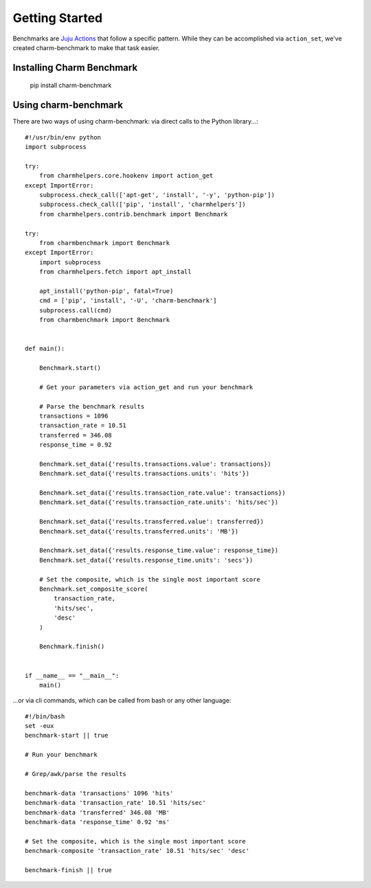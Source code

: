 Getting Started
===============

Benchmarks are `Juju Actions <https://jujucharms.com/docs/stable/actions>`_ that follow a specific pattern. While they can be accomplished via ``action_set``, we've created charm-benchmark to make that task easier.

Installing Charm Benchmark
--------------------------

    pip install charm-benchmark


Using charm-benchmark
---------------------

There are two ways of using charm-benchmark: via direct calls to the Python library...:

::

    #!/usr/bin/env python
    import subprocess

    try:
        from charmhelpers.core.hookenv import action_get
    except ImportError:
        subprocess.check_call(['apt-get', 'install', '-y', 'python-pip'])
        subprocess.check_call(['pip', 'install', 'charmhelpers'])
        from charmhelpers.contrib.benchmark import Benchmark

    try:
        from charmbenchmark import Benchmark
    except ImportError:
        import subprocess
        from charmhelpers.fetch import apt_install

        apt_install('python-pip', fatal=True)
        cmd = ['pip', 'install', '-U', 'charm-benchmark']
        subprocess.call(cmd)
        from charmbenchmark import Benchmark


    def main():

        Benchmark.start()

        # Get your parameters via action_get and run your benchmark

        # Parse the benchmark results
        transactions = 1096
        transaction_rate = 10.51
        transferred = 346.08
        response_time = 0.92

        Benchmark.set_data({'results.transactions.value': transactions})
        Benchmark.set_data({'results.transactions.units': 'hits'})

        Benchmark.set_data({'results.transaction_rate.value': transactions})
        Benchmark.set_data({'results.transaction_rate.units': 'hits/sec'})

        Benchmark.set_data({'results.transferred.value': transferred})
        Benchmark.set_data({'results.transferred.units': 'MB'})

        Benchmark.set_data({'results.response_time.value': response_time})
        Benchmark.set_data({'results.response_time.units': 'secs'})

        # Set the composite, which is the single most important score
        Benchmark.set_composite_score(
            transaction_rate,
            'hits/sec',
            'desc'
        )

        Benchmark.finish()


    if __name__ == "__main__":
        main()

...or via cli commands, which can be called from bash or any other language:

::

    #!/bin/bash
    set -eux
    benchmark-start || true

    # Run your benchmark

    # Grep/awk/parse the results

    benchmark-data 'transactions' 1096 'hits'
    benchmark-data 'transaction_rate' 10.51 'hits/sec'
    benchmark-data 'transferred' 346.08 'MB'
    benchmark-data 'response_time' 0.92 'ms'

    # Set the composite, which is the single most important score
    benchmark-composite 'transaction_rate' 10.51 'hits/sec' 'desc'

    benchmark-finish || true
